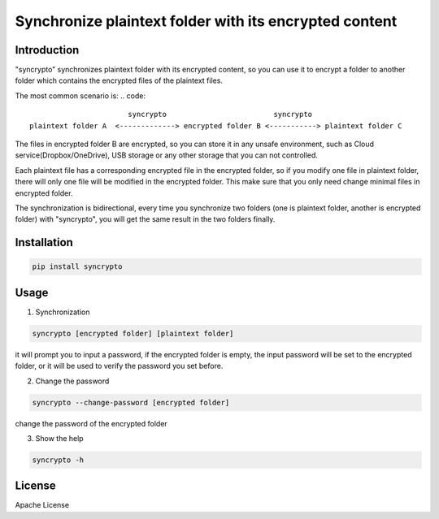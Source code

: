 Synchronize plaintext folder with its encrypted content
=======================================================

Introduction
------------

"syncrypto" synchronizes plaintext folder with its encrypted content, so you can
use it to encrypt a folder to another folder which contains the encrypted files
of the plaintext files.

The most common scenario is\:
.. code::
                           syncrypto                         syncrypto
    plaintext folder A  <-------------> encrypted folder B <-----------> plaintext folder C

The files in encrypted folder B are encrypted, so you can store it in any unsafe
environment, such as Cloud service(Dropbox/OneDrive), USB storage or any other
storage that you can not controlled.

Each plaintext file has a corresponding encrypted file in the encrypted folder,
so if you modify one file in plaintext folder, there will only one file will be
modified in the encrypted folder. This make sure that you only need change
minimal files in encrypted folder.

The synchronization is bidirectional, every time you synchronize two folders
(one is plaintext folder, another is encrypted folder) with "syncrypto",
you will get the same result in the two folders finally.

Installation
------------

.. code:: bash

    pip install syncrypto


Usage
-----

1) Synchronization

.. code-block:: bash

    syncrypto [encrypted folder] [plaintext folder]

it will prompt you to input a password, if the encrypted folder is empty, 
the input password will be set to the encrypted folder, or it will be used
to verify the password you set before.



2) Change the password

.. code-block:: bash

    syncrypto --change-password [encrypted folder]

change the password of the encrypted folder

3) Show the help

.. code-block:: bash

    syncrypto -h


License
-------

Apache License
